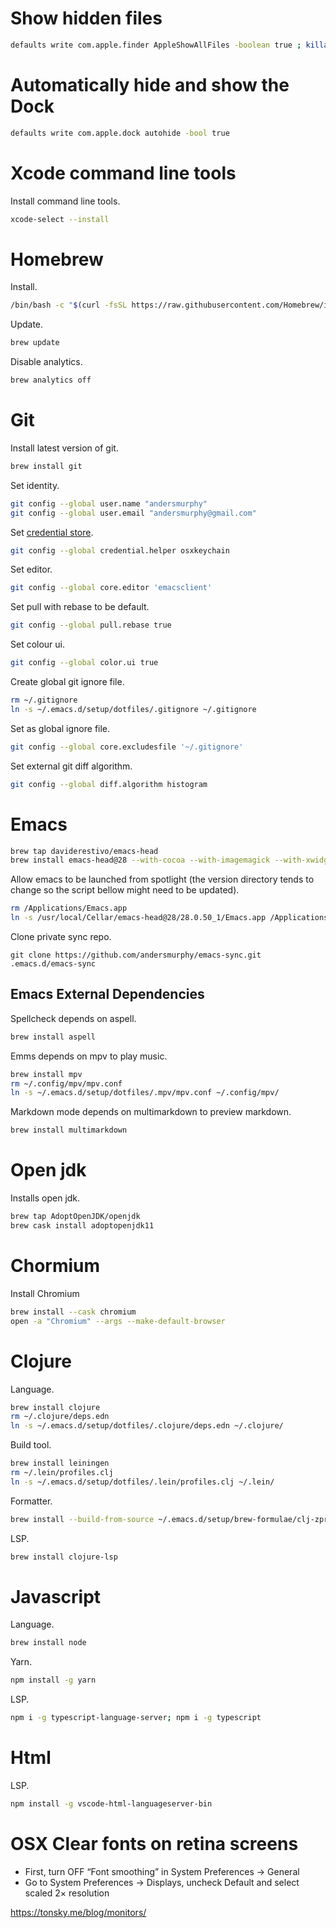 #+STARTUP: overview
#+PROPERTY: header-args :tangle osx-setup.sh

* Show hidden files

#+BEGIN_SRC sh
defaults write com.apple.finder AppleShowAllFiles -boolean true ; killall Finder
#+END_SRC

* Automatically hide and show the Dock

#+BEGIN_SRC sh
defaults write com.apple.dock autohide -bool true
#+END_SRC

* Xcode command line tools

Install command line tools.

#+BEGIN_SRC sh
xcode-select --install
#+END_SRC

* Homebrew

Install.

#+BEGIN_SRC sh
/bin/bash -c "$(curl -fsSL https://raw.githubusercontent.com/Homebrew/install/master/install.sh)"
#+END_SRC

Update.

#+BEGIN_SRC sh
brew update
#+END_SRC

Disable analytics.

#+BEGIN_SRC sh
brew analytics off
#+END_SRC

* Git

Install latest version of git.

#+BEGIN_SRC sh
brew install git
#+END_SRC

Set identity.

#+BEGIN_SRC sh
git config --global user.name "andersmurphy"
git config --global user.email "andersmurphy@gmail.com"
#+END_SRC

Set [[https://help.github.com/en/articles/caching-your-github-password-in-git][credential store]].

#+BEGIN_SRC sh
git config --global credential.helper osxkeychain
#+END_SRC

Set editor.

#+BEGIN_SRC  sh
git config --global core.editor 'emacsclient'
#+END_SRC

Set pull with rebase to be default.
#+BEGIN_SRC sh
git config --global pull.rebase true
#+END_SRC

Set colour ui.

#+BEGIN_SRC sh
git config --global color.ui true
#+END_SRC

Create global git ignore file.

#+BEGIN_SRC sh
rm ~/.gitignore
ln -s ~/.emacs.d/setup/dotfiles/.gitignore ~/.gitignore
#+END_SRC

Set as global ignore file.

#+BEGIN_SRC sh
git config --global core.excludesfile '~/.gitignore'
#+END_SRC

Set external git diff algorithm.

#+BEGIN_SRC sh
git config --global diff.algorithm histogram
#+END_SRC

* Emacs

#+BEGIN_SRC sh
brew tap daviderestivo/emacs-head
brew install emacs-head@28 --with-cocoa --with-imagemagick --with-xwidgets
#+END_SRC

Allow emacs to be launched from spotlight (the version directory tends to change so the script bellow might need to be updated).

#+BEGIN_SRC sh
rm /Applications/Emacs.app
ln -s /usr/local/Cellar/emacs-head@28/28.0.50_1/Emacs.app /Applications
#+END_SRC

Clone private sync repo.

#+BEGIN_SRC
git clone https://github.com/andersmurphy/emacs-sync.git .emacs.d/emacs-sync
#+END_SRC

** Emacs External Dependencies

Spellcheck depends on aspell.

#+BEGIN_SRC sh
brew install aspell
#+END_SRC

Emms depends on mpv to play music.

#+BEGIN_SRC sh
brew install mpv
rm ~/.config/mpv/mpv.conf
ln -s ~/.emacs.d/setup/dotfiles/.mpv/mpv.conf ~/.config/mpv/
#+END_SRC

Markdown mode depends on multimarkdown to preview markdown.

#+BEGIN_SRC sh
brew install multimarkdown
#+END_SRC

* Open jdk

Installs open jdk.

#+BEGIN_SRC sh
brew tap AdoptOpenJDK/openjdk
brew cask install adoptopenjdk11
#+END_SRC

* Chormium

Install Chromium

#+BEGIN_SRC sh
brew install --cask chromium
open -a "Chromium" --args --make-default-browser
#+END_SRC

* Clojure

Language.

#+BEGIN_SRC sh
brew install clojure
rm ~/.clojure/deps.edn
ln -s ~/.emacs.d/setup/dotfiles/.clojure/deps.edn ~/.clojure/
#+END_SRC

Build tool.

#+BEGIN_SRC sh
brew install leiningen
rm ~/.lein/profiles.clj
ln -s ~/.emacs.d/setup/dotfiles/.lein/profiles.clj ~/.lein/
#+END_SRC

Formatter.

#+BEGIN_SRC sh
brew install --build-from-source ~/.emacs.d/setup/brew-formulae/clj-zprint.rb
#+END_SRC

LSP.

#+BEGIN_SRC sh
brew install clojure-lsp
#+END_SRC

* Javascript

Language.

#+BEGIN_SRC sh
brew install node
#+END_SRC

Yarn.

#+BEGIN_SRC sh
npm install -g yarn
#+END_SRC

LSP.

#+BEGIN_SRC sh
npm i -g typescript-language-server; npm i -g typescript
#+END_SRC

* Html

LSP.

#+BEGIN_SRC sh
npm install -g vscode-html-languageserver-bin
#+END_SRC
* OSX Clear fonts on retina screens
- First, turn OFF “Font smoothing” in System Preferences → General
- Go to System Preferences → Displays, uncheck Default and select scaled 2× resolution
https://tonsky.me/blog/monitors/
